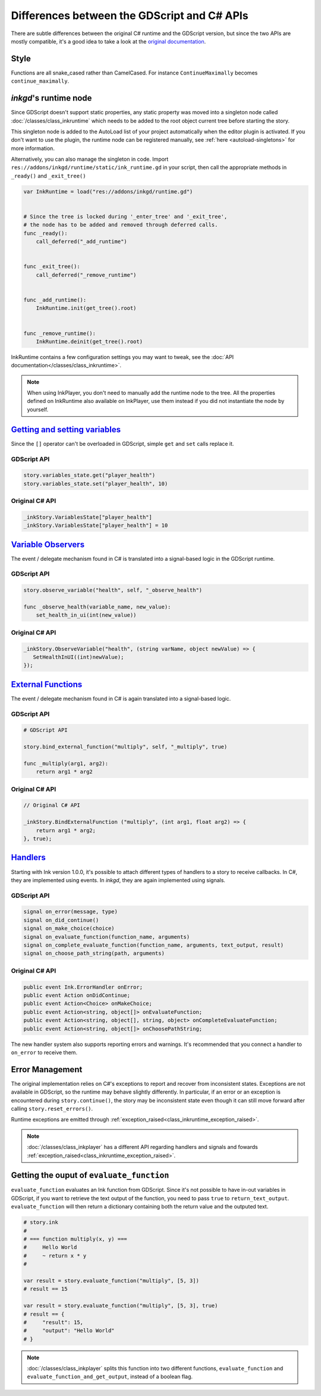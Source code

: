 Differences between the GDScript and C# APIs
============================================

There are subtle differences between the original C# runtime and the GDScript
version, but since the two APIs are mostly compatible, it's a good idea to take
a look at the `original documentation`_.

.. _`original documentation`: https://github.com/inkle/ink/blob/master/Documentation/RunningYourInk.md

Style
-----

Functions are all snake_cased rather than CamelCased. For instance
``ContinueMaximally`` becomes ``continue_maximally``.

.. _ink-runtime:

*inkgd*'s runtime node
----------------------

Since GDScript doesn't support static properties, any static property was moved
into a singleton node called :doc:`/classes/class_inkruntime` which needs to be
added to the root object current tree before starting the story.

This singleton node is added to the AutoLoad list of your project automatically
when the editor plugin is activated. If you don't want to use the plugin, the
runtime node can be registered manually, see :ref:`here <autoload-singletons>`
for more information.

Alternatively, you can also manage the singleton in code. Import
``res://addons/inkgd/runtime/static/ink_runtime.gd`` in your script, then call
the appropriate methods in ``_ready()`` and ``_exit_tree()``

.. code-block:: gdscript

    var InkRuntime = load("res://addons/inkgd/runtime.gd")


    # Since the tree is locked during '_enter_tree' and '_exit_tree',
    # the node has to be added and removed through deferred calls.
    func _ready():
        call_deferred("_add_runtime")


    func _exit_tree():
        call_deferred("_remove_runtime")


    func _add_runtime():
        InkRuntime.init(get_tree().root)


    func _remove_runtime():
        InkRuntime.deinit(get_tree().root)

InkRuntime contains a few configuration settings you may want to tweak, see the
:doc:`API documentation</classes/class_inkruntime>`.

.. note::

    When using InkPlayer, you don't need to manually add the runtime node to
    the tree. All the properties defined on InkRuntime also available on
    InkPlayer, use them instead if you did not instantiate the node by
    yourself.

`Getting and setting variables`_
--------------------------------

.. _`Getting and setting variables`: https://github.com/inkle/ink<https://github.com/inkle/ink/blob/master/Documentation/RunningYourInk.md#settinggetting-ink-variables>

Since the ``[]`` operator can't be overloaded in GDScript, simple ``get`` and
``set`` calls replace it.

GDScript API
************

.. code:: gdscript

    story.variables_state.get("player_health")
    story.variables_state.set("player_health", 10)

Original C# API
***************

.. code:: csharp

    _inkStory.VariablesState["player_health"]
    _inkStory.VariablesState["player_health"] = 10

`Variable Observers`_
---------------------

.. _`Variable Observers`: https://github.com/inkle/ink/blob/master/Documentation/RunningYourInk.md#variable-observers

The event / delegate mechanism found in C# is translated into a signal-based
logic in the GDScript runtime.

GDScript API
************

.. code:: gdscript

    story.observe_variable("health", self, "_observe_health")

    func _observe_health(variable_name, new_value):
        set_health_in_ui(int(new_value))

Original C# API
***************

.. code:: csharp

    _inkStory.ObserveVariable("health", (string varName, object newValue) => {
       SetHealthInUI((int)newValue);
    });

`External Functions`_
---------------------

.. _`External Functions`: https://github.com/inkle/ink/blob/master/Documentation/RunningYourInk.md#external-functions

The event / delegate mechanism found in C# is again translated into a
signal-based logic.

GDScript API
************

.. code:: gdscript

    # GDScript API

    story.bind_external_function("multiply", self, "_multiply", true)

    func _multiply(arg1, arg2):
        return arg1 * arg2

Original C# API
***************

.. code:: csharp

    // Original C# API

    _inkStory.BindExternalFunction ("multiply", (int arg1, float arg2) => {
        return arg1 * arg2;
    }, true);

`Handlers`_
-----------

.. _`Handlers`: https://github.com/inkle/ink/blob/master/Documentation/RunningYourInk.md#error-handling

Starting with Ink version 1.0.0, it's possible to attach different types of
handlers to a story to receive callbacks. In C#, they are implemented using
events. In *inkgd*, they are again implemented using signals.

GDScript API
************

.. code:: gdscript

    signal on_error(message, type)
    signal on_did_continue()
    signal on_make_choice(choice)
    signal on_evaluate_function(function_name, arguments)
    signal on_complete_evaluate_function(function_name, arguments, text_output, result)
    signal on_choose_path_string(path, arguments)

Original C# API
***************

.. code:: csharp

    public event Ink.ErrorHandler onError;
    public event Action onDidContinue;
    public event Action<Choice> onMakeChoice;
    public event Action<string, object[]> onEvaluateFunction;
    public event Action<string, object[], string, object> onCompleteEvaluateFunction;
    public event Action<string, object[]> onChoosePathString;

The new handler system also supports reporting errors and warnings. It's
recommended that you connect a handler to ``on_error`` to receive them.


Error Management
----------------

The original implementation relies on C#'s exceptions to report and recover from
inconsistent states. Exceptions are not available in GDScript, so the runtime
may behave slightly differently. In particular, if an error or an exception is
encountered during ``story.continue()``, the story may be inconsistent state
even though it can still move forward after calling ``story.reset_errors()``.

Runtime exceptions are emitted through
:ref:`exception_raised<class_inkruntime_exception_raised>`.

.. note::

    :doc:`/classes/class_inkplayer` has a different API regarding handlers and
    signals and fowards
    :ref:`exception_raised<class_inkruntime_exception_raised>`.

Getting the ouput of ``evaluate_function``
------------------------------------------

``evaluate_function`` evaluates an Ink function from GDScript. Since it's not
possible to have in-out variables in GDScript, if you want to retrieve the text
output of the function, you need to pass ``true`` to ``return_text_output``.
``evaluate_function`` will then return a dictionary containing both the return
value and the outputed text.

.. code:: gdscript

   # story.ink
   #
   # === function multiply(x, y) ===
   #     Hello World
   #     ~ return x * y
   #

   var result = story.evaluate_function("multiply", [5, 3])
   # result == 15

   var result = story.evaluate_function("multiply", [5, 3], true)
   # result == {
   #     "result": 15,
   #     "output": "Hello World"
   # }

.. note::

    :doc:`/classes/class_inkplayer` splits this function into two different
    functions, ``evaluate_function`` and ``evaluate_function_and_get_output``,
    instead of a boolean flag.

